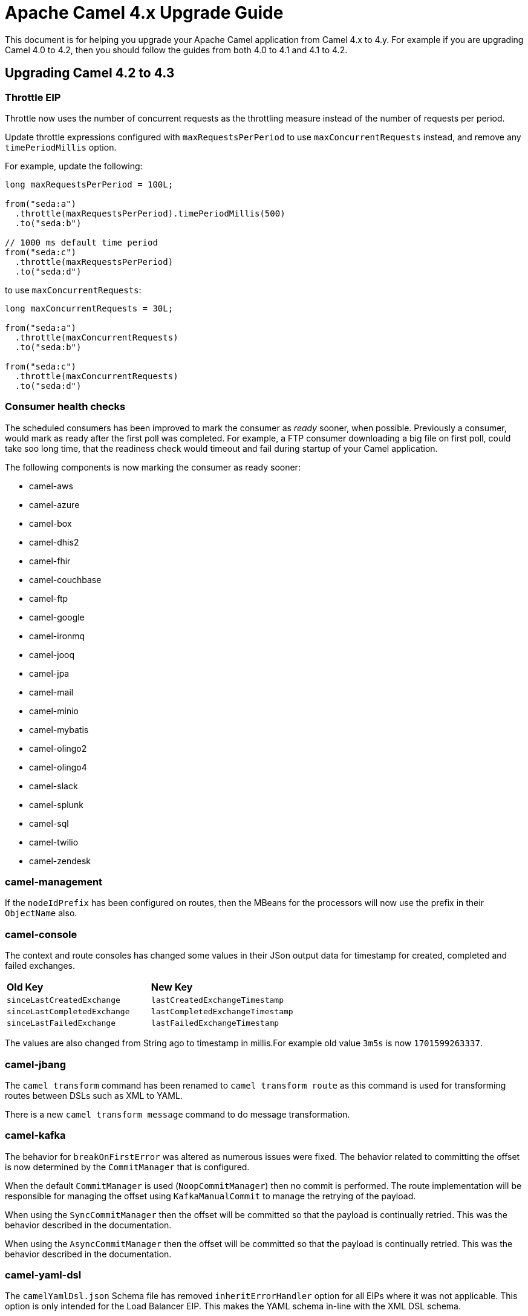 = Apache Camel 4.x Upgrade Guide

This document is for helping you upgrade your Apache Camel application
from Camel 4.x to 4.y. For example if you are upgrading Camel 4.0 to 4.2, then you should follow the guides
from both 4.0 to 4.1 and 4.1 to 4.2.

== Upgrading Camel 4.2 to 4.3

=== Throttle EIP

Throttle now uses the number of concurrent requests as the throttling measure instead of the number of requests
per period.

Update throttle expressions configured with `maxRequestsPerPeriod` to use `maxConcurrentRequests` instead,
and remove any `timePeriodMillis` option.

For example, update the following:

[source,java]
----
long maxRequestsPerPeriod = 100L;

from("seda:a")
  .throttle(maxRequestsPerPeriod).timePeriodMillis(500)
  .to("seda:b")

// 1000 ms default time period
from("seda:c")
  .throttle(maxRequestsPerPeriod)
  .to("seda:d")
----

to use `maxConcurrentRequests`:

[source,java]
----
long maxConcurrentRequests = 30L;

from("seda:a")
  .throttle(maxConcurrentRequests)
  .to("seda:b")

from("seda:c")
  .throttle(maxConcurrentRequests)
  .to("seda:d")
----

=== Consumer health checks

The scheduled consumers has been improved to mark the consumer as _ready_ sooner, when possible. Previously a consumer,
would mark as ready after the first poll was completed. For example, a FTP consumer downloading a big file on first poll,
could take soo long time, that the readiness check would timeout and fail during startup of your Camel application.

The following components is now marking the consumer as ready sooner:

- camel-aws
- camel-azure
- camel-box
- camel-dhis2
- camel-fhir
- camel-couchbase
- camel-ftp
- camel-google
- camel-ironmq
- camel-jooq
- camel-jpa
- camel-mail
- camel-minio
- camel-mybatis
- camel-olingo2
- camel-olingo4
- camel-slack
- camel-splunk
- camel-sql
- camel-twilio
- camel-zendesk


=== camel-management

If the `nodeIdPrefix` has been configured on routes, then the MBeans for the processors will now use the prefix
in their `ObjectName` also.

=== camel-console

The context and route consoles has changed some values in their JSon output data for timestamp for created, completed and failed exchanges.

|===
|**Old Key** |**New Key**
| `sinceLastCreatedExchange` | `lastCreatedExchangeTimestamp`
| `sinceLastCompletedExchange` | `lastCompletedExchangeTimestamp`
| `sinceLastFailedExchange` | `lastFailedExchangeTimestamp`
|===

The values are also changed from String ago to timestamp in millis.For example old value `3m5s` is now `1701599263337`.

=== camel-jbang

The `camel transform` command has been renamed to `camel transform route` as this command is used for transforming
routes between DSLs such as XML to YAML.

There is a new `camel transform message` command to do message transformation.

=== camel-kafka

The behavior for `breakOnFirstError` was altered as numerous issues were fixed. The behavior related to committing 
the offset is now determined by the `CommitManager` that is configured. 

When the default `CommitManager` is used (`NoopCommitManager`) then no commit is performed. The route implementation will
be responsible for managing the offset using `KafkaManualCommit` to manage the retrying of the payload.

When using the `SyncCommitManager` then the offset will be committed so that the payload is continually retried. This was
the behavior described in the documentation.

When using the `AsyncCommitManager` then the offset will be committed so that the payload is continually retried. This was
the behavior described in the documentation.

=== camel-yaml-dsl

The `camelYamlDsl.json` Schema file has removed `inheritErrorHandler` option for all EIPs where it was not applicable.
This option is only intended for the Load Balancer EIP. This makes the YAML schema in-line with the XML DSL schema.

=== camel-hdfs

The HDFS component has been deprecated and it will be removed in 4.4.0. More information at CAMEL-20196 issue.

